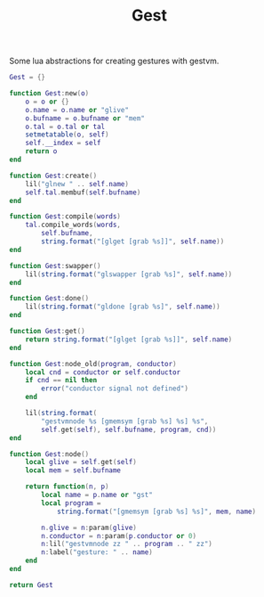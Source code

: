 #+TITLE: Gest
Some lua abstractions for creating gestures with gestvm.

#+NAME: gest.lua
#+BEGIN_SRC lua :tangle gest/gest.lua
Gest = {}

function Gest:new(o)
    o = o or {}
    o.name = o.name or "glive"
    o.bufname = o.bufname or "mem"
    o.tal = o.tal or tal
    setmetatable(o, self)
    self.__index = self
    return o
end

function Gest:create()
    lil("glnew " .. self.name)
    self.tal.membuf(self.bufname)
end

function Gest:compile(words)
    tal.compile_words(words,
        self.bufname,
        string.format("[glget [grab %s]]", self.name))
end

function Gest:swapper()
    lil(string.format("glswapper [grab %s]", self.name))
end

function Gest:done()
    lil(string.format("gldone [grab %s]", self.name))
end

function Gest:get()
    return string.format("[glget [grab %s]]", self.name)
end

function Gest:node_old(program, conductor)
    local cnd = conductor or self.conductor
    if cnd == nil then
        error("conductor signal not defined")
    end

    lil(string.format(
        "gestvmnode %s [gmemsym [grab %s] %s] %s",
        self.get(self), self.bufname, program, cnd))
end

function Gest:node()
	local glive = self.get(self)
	local mem = self.bufname

    return function(n, p)
        local name = p.name or "gst"
        local program = 
            string.format("[gmemsym [grab %s] %s]", mem, name)

        n.glive = n:param(glive)
        n.conductor = n:param(p.conductor or 0)
        n:lil("gestvmnode zz " .. program .. " zz")
        n:label("gesture: " .. name)
    end
end

return Gest
#+END_SRC
